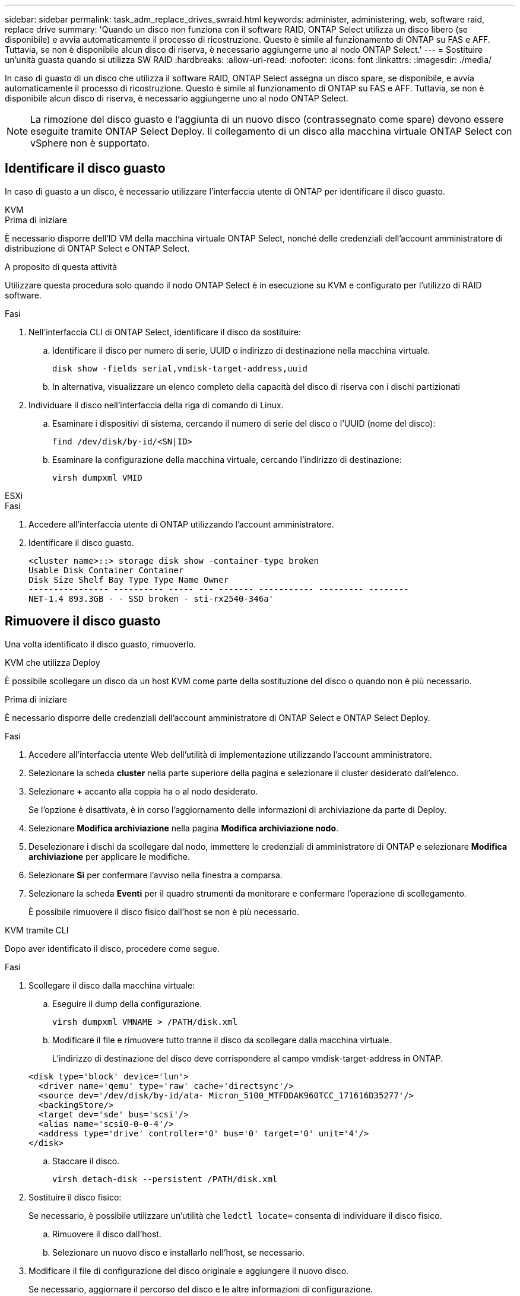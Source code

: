 ---
sidebar: sidebar 
permalink: task_adm_replace_drives_swraid.html 
keywords: administer, administering, web, software raid, replace drive 
summary: 'Quando un disco non funziona con il software RAID, ONTAP Select utilizza un disco libero (se disponibile) e avvia automaticamente il processo di ricostruzione. Questo è simile al funzionamento di ONTAP su FAS e AFF. Tuttavia, se non è disponibile alcun disco di riserva, è necessario aggiungerne uno al nodo ONTAP Select.' 
---
= Sostituire un'unità guasta quando si utilizza SW RAID
:hardbreaks:
:allow-uri-read: 
:nofooter: 
:icons: font
:linkattrs: 
:imagesdir: ./media/


[role="lead"]
In caso di guasto di un disco che utilizza il software RAID, ONTAP Select assegna un disco spare, se disponibile, e avvia automaticamente il processo di ricostruzione. Questo è simile al funzionamento di ONTAP su FAS e AFF. Tuttavia, se non è disponibile alcun disco di riserva, è necessario aggiungerne uno al nodo ONTAP Select.


NOTE: La rimozione del disco guasto e l'aggiunta di un nuovo disco (contrassegnato come spare) devono essere eseguite tramite ONTAP Select Deploy. Il collegamento di un disco alla macchina virtuale ONTAP Select con vSphere non è supportato.



== Identificare il disco guasto

In caso di guasto a un disco, è necessario utilizzare l'interfaccia utente di ONTAP per identificare il disco guasto.

[role="tabbed-block"]
====
.KVM
--
.Prima di iniziare
È necessario disporre dell'ID VM della macchina virtuale ONTAP Select, nonché delle credenziali dell'account amministratore di distribuzione di ONTAP Select e ONTAP Select.

.A proposito di questa attività
Utilizzare questa procedura solo quando il nodo ONTAP Select è in esecuzione su KVM e configurato per l'utilizzo di RAID software.

.Fasi
. Nell'interfaccia CLI di ONTAP Select, identificare il disco da sostituire:
+
.. Identificare il disco per numero di serie, UUID o indirizzo di destinazione nella macchina virtuale.
+
[listing]
----
disk show -fields serial,vmdisk-target-address,uuid
----
.. In alternativa, visualizzare un elenco completo della capacità del disco di riserva con i dischi partizionati


. Individuare il disco nell'interfaccia della riga di comando di Linux.
+
.. Esaminare i dispositivi di sistema, cercando il numero di serie del disco o l'UUID (nome del disco):
+
[listing]
----
find /dev/disk/by-id/<SN|ID>
----
.. Esaminare la configurazione della macchina virtuale, cercando l'indirizzo di destinazione:
+
[listing]
----
virsh dumpxml VMID
----




--
.ESXi
--
.Fasi
. Accedere all'interfaccia utente di ONTAP utilizzando l'account amministratore.
. Identificare il disco guasto.
+
[listing]
----
<cluster name>::> storage disk show -container-type broken
Usable Disk Container Container
Disk Size Shelf Bay Type Type Name Owner
---------------- ---------- ----- --- ------- ----------- --------- --------
NET-1.4 893.3GB - - SSD broken - sti-rx2540-346a'
----


--
====


== Rimuovere il disco guasto

Una volta identificato il disco guasto, rimuoverlo.

[role="tabbed-block"]
====
.KVM che utilizza Deploy
--
È possibile scollegare un disco da un host KVM come parte della sostituzione del disco o quando non è più necessario.

.Prima di iniziare
È necessario disporre delle credenziali dell'account amministratore di ONTAP Select e ONTAP Select Deploy.

.Fasi
. Accedere all'interfaccia utente Web dell'utilità di implementazione utilizzando l'account amministratore.
. Selezionare la scheda *cluster* nella parte superiore della pagina e selezionare il cluster desiderato dall'elenco.
. Selezionare *+* accanto alla coppia ha o al nodo desiderato.
+
Se l'opzione è disattivata, è in corso l'aggiornamento delle informazioni di archiviazione da parte di Deploy.

. Selezionare *Modifica archiviazione* nella pagina *Modifica archiviazione nodo*.
. Deselezionare i dischi da scollegare dal nodo, immettere le credenziali di amministratore di ONTAP e selezionare *Modifica archiviazione* per applicare le modifiche.
. Selezionare *Sì* per confermare l'avviso nella finestra a comparsa.
. Selezionare la scheda *Eventi* per il quadro strumenti da monitorare e confermare l'operazione di scollegamento.
+
È possibile rimuovere il disco fisico dall'host se non è più necessario.



--
.KVM tramite CLI
--
Dopo aver identificato il disco, procedere come segue.

.Fasi
. Scollegare il disco dalla macchina virtuale:
+
.. Eseguire il dump della configurazione.
+
[listing]
----
virsh dumpxml VMNAME > /PATH/disk.xml
----
.. Modificare il file e rimuovere tutto tranne il disco da scollegare dalla macchina virtuale.
+
L'indirizzo di destinazione del disco deve corrispondere al campo vmdisk-target-address in ONTAP.

+
[listing]
----
<disk type='block' device='lun'>
  <driver name='qemu' type='raw' cache='directsync'/>
  <source dev='/dev/disk/by-id/ata- Micron_5100_MTFDDAK960TCC_171616D35277'/>
  <backingStore/>
  <target dev='sde' bus='scsi'/>
  <alias name='scsi0-0-0-4'/>
  <address type='drive' controller='0' bus='0' target='0' unit='4'/>
</disk>
----
.. Staccare il disco.
+
[listing]
----
virsh detach-disk --persistent /PATH/disk.xml
----


. Sostituire il disco fisico:
+
Se necessario, è possibile utilizzare un'utilità che `ledctl locate=` consenta di individuare il disco fisico.

+
.. Rimuovere il disco dall'host.
.. Selezionare un nuovo disco e installarlo nell'host, se necessario.


. Modificare il file di configurazione del disco originale e aggiungere il nuovo disco.
+
Se necessario, aggiornare il percorso del disco e le altre informazioni di configurazione.

+
[listing]
----
<disk type='block' device='lun'>
  <driver name='qemu' type='raw' cache='directsync'/>
  <source dev='/dev/disk/by-id/ata-Micron_5100_MTFDDAK960TCC_171616D35277'/>
  <backingStore/>
  <target dev='sde' bus='scsi'/>
  <alias name='scsi0-0-0-4'/>
  <address type='drive' controller='0' bus='0' target='0' unit='4'/>
</disk>
----


--
.ESXi
--
.Fasi
. Accedere all'interfaccia utente Web di implementazione utilizzando l'account amministratore.
. Selezionare la scheda *cluster* e selezionare il cluster appropriato.
+
image:ST_22.jpg["Dettagli del nodo"]

. Selezionare *+* per espandere la vista di archiviazione.
+
image:ST_23.jpg["Modificare lo storage dei nodi"]

. Selezionare *Modifica* per apportare modifiche ai dischi collegati e deselezionare l'unità guasta.
+
image:ST_24.jpg["Dettagli del disco di storage"]

. Fornire le credenziali del cluster e selezionare *Modifica archivio*.
+
image:ST_25.jpg["Credenziali ONTAP"]

. Confermare l'operazione.
+
image:ST_26.jpg["Attenzione"]



--
====


== Aggiungere il nuovo disco di riserva

Dopo aver rimosso il disco guasto, aggiungere il disco libero.

[role="tabbed-block"]
====
.KVM che utilizza Deploy
--
.Collegamento di un disco mediante Deploy
È possibile collegare un disco a un host KVM come parte della sostituzione di un disco o per aggiungere maggiore capacità di storage.

.Prima di iniziare
È necessario disporre delle credenziali dell'account amministratore di ONTAP Select e ONTAP Select Deploy.

Il nuovo disco deve essere fisicamente installato sull'host KVM Linux.

.Fasi
. Accedere all'interfaccia utente Web dell'utilità di implementazione utilizzando l'account amministratore.
. Selezionare la scheda *cluster* nella parte superiore della pagina e selezionare il cluster desiderato dall'elenco.
. Selezionare *+* accanto alla coppia ha o al nodo desiderato.
+
Se l'opzione è disattivata, è in corso l'aggiornamento delle informazioni di archiviazione da parte di Deploy.

. Selezionare *Modifica archiviazione* nella pagina *Modifica archiviazione nodo*.
. Selezionare i dischi da collegare al nodo, immettere le credenziali di amministratore di ONTAP e selezionare *Modifica archivio* per applicare le modifiche.
. Selezionare la scheda *Eventi* per monitorare e confermare l'operazione di collegamento.
. Esaminare la configurazione dello storage del nodo per verificare che il disco sia collegato.


--
.KVM tramite CLI
--
Dopo aver identificato e rimosso l'unità guasta, è possibile collegare una nuova unità.

.Fasi
. Collegare il nuovo disco alla macchina virtuale.
+
[listing]
----
virsh attach-disk --persistent /PATH/disk.xml
----


.Risultati
Il disco viene assegnato come unità di riserva ed è disponibile per ONTAP Select. Potrebbe essere necessario un minuto o più per rendere disponibile il disco.

.Al termine
Poiché la configurazione del nodo è stata modificata, è necessario eseguire un'operazione di aggiornamento del cluster utilizzando l'utilità di amministrazione distribuzione.

--
.ESXi
--
.Fasi
. Accedere all'interfaccia utente Web di implementazione utilizzando l'account amministratore.
. Selezionare la scheda *cluster* e selezionare il cluster appropriato.
+
image:ST_27.jpg["Coppia HA"]

. Selezionare *+* per espandere la vista di archiviazione.
+
image:ST_28.jpg["Modificare lo storage dei nodi"]

. Selezionare *Modifica* e confermare che la nuova unità è disponibile e selezionarla.
+
image:ST_29.jpg["Dettagli del disco di storage"]

. Fornire le credenziali del cluster e selezionare *Modifica archivio*.
+
image:ST_30.jpg["Dettagli del disco di storage"]

. Confermare l'operazione.
+
image:ST_31.jpg["Dettagli del disco di storage"]



--
====